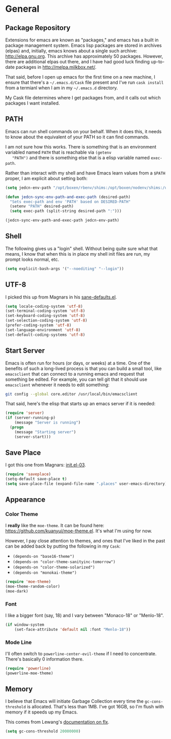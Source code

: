 * General

** Package Repository

   Extensions for emacs are known as "packages," and emacs has a built
   in package management system. Emacs lisp packages are stored in
   archives (elpas) and, initially, emacs knows about a single such
   archive: http://elpa.gnu.org. This archive has approximately 50
   packages.  However, there are additional elpas out there, and I
   have had good luck finding up-to-date packages in
   http://melpa.milkbox.net/.

   That said, before I open up emacs for the first time on a new
   machine, I ensure that there's a =~/.emacs.d/Cask= file present and
   I've run =cask install= from a termianl when I am in my
   =~/.emacs.d= directory.

   My Cask file determines where I get packages from, and it calls out
   which packages I want installed.

** PATH

   Emacs can run shell commands on your behalf. When it does this, it
   needs to know about the equivalent of your PATH so it can find
   commands.

   I am not sure how this works. There is something that is an
   environment variabled named =PATH= that is reachable via =(getenv
   "PATH")= and there is something else that is a elisp variable named
   =exec-path=.

   Rather than interact with my shell and have Emacs learn values from
   a =$PATH= proper, I am explicit about setting both:


   #+BEGIN_SRC emacs-lisp
     (setq jedcn-env-path "/opt/boxen/rbenv/shims:/opt/boxen/nodenv/shims:/usr/bin:/bin:/usr/sbin:/sbin:/usr/local/bin:/usr/texbin:/usr/local/share/npm/bin")

     (defun jedcn-sync-env-path-and-exec-path (desired-path)
       "Sets exec-path and env 'PATH' based on DESIRED-PATH"
       (setenv "PATH" desired-path)
       (setq exec-path (split-string desired-path ":")))

     (jedcn-sync-env-path-and-exec-path jedcn-env-path)
   #+END_SRC

** Shell

   The following gives us a "login" shell. Without being quite sure
   what that means, I know that when this is in place my shell init
   files are run, my prompt looks normal, etc.

   #+BEGIN_SRC emacs-lisp
     (setq explicit-bash-args '("--noediting" "--login"))
   #+END_SRC

** UTF-8

  I picked this up from Magnars in his [[https://github.com/magnars/.emacs.d/blob/master/sane-defaults.el][sane-defaults.el]].

  #+BEGIN_SRC emacs-lisp
    (setq locale-coding-system 'utf-8)
    (set-terminal-coding-system 'utf-8)
    (set-keyboard-coding-system 'utf-8)
    (set-selection-coding-system 'utf-8)
    (prefer-coding-system 'utf-8)
    (set-language-environment 'utf-8)
    (set-default-coding-systems 'utf-8)
  #+END_SRC

** Start Server

   Emacs is often run for hours (or days, or weeks) at a time. One of
   the benefits of such a long-lived process is that you can build a
   small tool, like =emacsclient= that can connect to a running emacs
   and request that something be edited. For example, you can tell git
   that it should use =emacsclient= whenever it needs to edit
   something:


   #+BEGIN_SRC sh :tangle no
     git config --global core.editor /usr/local/bin/emacsclient
   #+END_SRC

   That said, here's the elisp that starts up an emacs server if it
   is needed:

   #+BEGIN_SRC emacs-lisp
     (require 'server)
     (if (server-running-p)
         (message "Server is running")
       (progn
         (message "Starting server")
         (server-start)))
   #+END_SRC

** Save Place

  I got this one from Magnars: [[http://whattheemacsd.com/init.el-03.html][init.el-03]].

  #+BEGIN_SRC emacs-lisp
    (require 'saveplace)
    (setq-default save-place t)
    (setq save-place-file (expand-file-name ".places" user-emacs-directory))
  #+END_SRC

** Appearance

*** Color Theme

    I *really* like the =moe-theme=. It can be found here:
    https://github.com/kuanyui/moe-theme.el. It's what I'm using for
    now.

    However, I pay close attention to themes, and ones that I've liked
    in the past can be added back by putting the following in my
    =Cask=:

    + =(depends-on "base16-theme")=
    + =(depends-on "color-theme-sanityinc-tomorrow")=
    + =(depends-on "color-theme-solarized")=
    + =(depends-on "monokai-theme")=

    #+BEGIN_SRC emacs-lisp
      (require 'moe-theme)
      (moe-theme-random-color)
      (moe-dark)
    #+END_SRC

*** Font

    I like a bigger font (say, 18) and I vary between "Monaco-18" or
    "Menlo-18".

    #+BEGIN_SRC emacs-lisp
      (if window-system
          (set-face-attribute 'default nil :font "Menlo-18"))
    #+END_SRC

*** Mode Line

    I'll often switch to =powerline-center-evil-theme= if I need to
    concentrate. There's basically 0 information there.

    #+BEGIN_SRC emacs-lisp
      (require 'powerline)
      (powerline-moe-theme)
    #+END_SRC

** Memory

   I believe that Emacs will initiate Garbage Collection every time
   the =gc-cons-threshold= is allocated. That's less than 1MB. I've
   got 16GB, so I'm flush with memory if it speeds up my Emacs.

   This comes from Lewang's [[https://github.com/lewang/flx][documentation on flx]].

   #+BEGIN_SRC emacs-lisp
     (setq gc-cons-threshold 20000000)
   #+END_SRC

